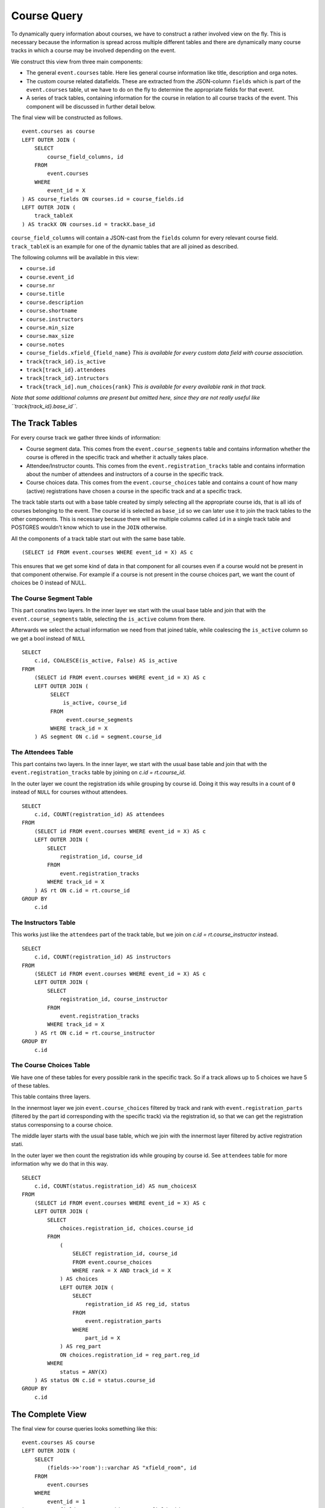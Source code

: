 Course Query
============

.. highlight:: sql

To dynamically query information about courses, we have to construct a rather involved view on the fly. This is necessary because the information is spread across multiple different tables and there are dynamically many course tracks in which a course may be involved depending on the event.

We construct this view from three main components:

* The general ``event.courses`` table. Here lies general course information like title, description and orga notes.
* The custom course related datafields. These are extracted from the JSON-column ``fields`` which is part of the ``event.courses`` table, ut we have to do on the fly to determine the appropriate fields for that event.
* A series of track tables, containing information for the course in relation to all course tracks of the event. This component will be discussed in further detail below.

The final view will be constructed as follows. ::

  event.courses as course
  LEFT OUTER JOIN (
      SELECT
          course_field_columns, id
      FROM
          event.courses
      WHERE
          event_id = X
  ) AS course_fields ON courses.id = course_fields.id
  LEFT OUTER JOIN (
      track_tableX
  ) AS trackX ON courses.id = trackX.base_id

``course_field_columns`` will contain a JSON-cast from the ``fields`` column for every relevant course field. ``track_tableX`` is an example for one of the dynamic tables that are all joined as described.

The following columns will be available in this view:

* ``course.id``
* ``course.event_id``
* ``course.nr``
* ``course.title``
* ``course.description``
* ``course.shortname``
* ``course.instructors``
* ``course.min_size``
* ``course.max_size``
* ``course.notes``
* ``course_fields.xfield_{field_name}`` *This is available for every custom data field with course association.*
* ``track{track_id}.is_active``
* ``track[track_id}.attendees``
* ``track[track_id}.intructors``
* ``track{track_id].num_choices{rank}`` *This is available for every available rank in that track.*

*Note that some additional columns are present but omitted here, since they are not really useful like ``track{track_id}.base_id``.*


The Track Tables
----------------

For every course track we gather three kinds of information:

* Course segment data. This comes from the ``event.course_segments`` table and contains information whether the course is offered in the specific track and whether it actually takes place.
* Attendee/Instructor counts. This comes from the ``event.registration_tracks`` table and contains information about the number of attendees and instructors of a course in the specific track.
* Course choices data. This comes from the ``event.course_choices`` table and contains a count of how many (active) registrations have chosen a course in the specific track and at a specific track.

The track table starts out with a base table created by simply selecting all the appropriate course ids, that is all ids of courses belonging to the event. The course id is selected as ``base_id`` so we can later use it to join the track tables to the other components. This is necessary because there will be multiple columns called ``id`` in a single track table and POSTGRES wouldn't know which to use in the ``JOIN`` otherwise.

All the components of a track table start out with the same base table. ::

  (SELECT id FROM event.courses WHERE event_id = X) AS c

This ensures that we get some kind of data in that component for all courses even if a course would not be present in that component otherwise. For example if a course is not present in the course choices part, we want the count of choices be 0 instead of NULL.


The Course Segment Table
^^^^^^^^^^^^^^^^^^^^^^^^

This part conatins two layers. In the inner layer we start with the usual base table and join that with the ``event.course_segments`` table, selecting the ``is_active`` column from there.

Afterwards we select the actual information we need from that joined table, while coalescing the ``is_active`` column so we get a bool instead of ``NULL`` ::

  SELECT
      c.id, COALESCE(is_active, False) AS is_active
  FROM
      (SELECT id FROM event.courses WHERE event_id = X) AS c
      LEFT OUTER JOIN (
           SELECT
               is_active, course_id
           FROM
                event.course_segments
           WHERE track_id = X
      ) AS segment ON c.id = segment.course_id

The Attendees Table
^^^^^^^^^^^^^^^^^^^

This part contains two layers. In the inner layer, we start with the usual base table and join that with the ``event.registration_tracks`` table by joining on `c.id = rt.course_id`.

In the outer layer we count the registration ids while grouping by course id. Doing it this way results in a count of ``0`` instead of ``NULL`` for courses without attendees. ::

  SELECT
      c.id, COUNT(registration_id) AS attendees
  FROM
      (SELECT id FROM event.courses WHERE event_id = X) AS c
      LEFT OUTER JOIN (
          SELECT
              registration_id, course_id
          FROM
              event.registration_tracks
          WHERE track_id = X
      ) AS rt ON c.id = rt.course_id
  GROUP BY
      c.id


The Instructors Table
^^^^^^^^^^^^^^^^^^^^^

This works just like the ``attendees`` part of the track table, but we join on `c.id = rt.course_instructor` instead. ::

  SELECT
      c.id, COUNT(registration_id) AS instructors
  FROM
      (SELECT id FROM event.courses WHERE event_id = X) AS c
      LEFT OUTER JOIN (
          SELECT
              registration_id, course_instructor
          FROM
              event.registration_tracks
          WHERE track_id = X
      ) AS rt ON c.id = rt.course_instructor
  GROUP BY
      c.id

The Course Choices Table
^^^^^^^^^^^^^^^^^^^^^^^^

We have one of these tables for every possible rank in the specific track. So if a track allows up to 5 choices we have 5 of these tables.

This table contains three layers.

In the innermost layer we join ``event.course_choices`` filtered by track and rank with ``event.registration_parts`` (filtered by the part id corresponding with the specific track) via the registration id, so that we can get the registration status corresponsing to a course choice.

The middle layer starts with the usual base table, which we join with the innermost layer filtered by active registration stati.

In the outer layer we then count the registration ids while grouping by course id. See ``attendees`` table for more information why we do that in this way. ::

  SELECT
      c.id, COUNT(status.registration_id) AS num_choicesX
  FROM
      (SELECT id FROM event.courses WHERE event_id = X) AS c
      LEFT OUTER JOIN (
          SELECT
              choices.registration_id, choices.course_id
          FROM
              (
                  SELECT registration_id, course_id
                  FROM event.course_choices
                  WHERE rank = X AND track_id = X
              ) AS choices
              LEFT OUTER JOIN (
                  SELECT
                      registration_id AS reg_id, status
                  FROM
                      event.registration_parts
                  WHERE
                      part_id = X
              ) AS reg_part
              ON choices.registration_id = reg_part.reg_id
          WHERE
              status = ANY(X)
      ) AS status ON c.id = status.course_id
  GROUP BY
      c.id


The Complete View
-----------------

The final view for course queries looks something like this::

    event.courses AS course
    LEFT OUTER JOIN (
        SELECT
            (fields->>'room')::varchar AS "xfield_room", id
        FROM
            event.courses
        WHERE
            event_id = 1
    ) AS course_fields ON course.id = course_fields.id
    LEFT OUTER JOIN (
        (
            SELECT id AS base_id
            FROM event.courses
            WHERE event_id = 1
        ) AS base
        LEFT OUTER JOIN (
            SELECT
                c.id, COALESCE(is_active, False) AS is_active
            FROM
                (SELECT id FROM event.courses WHERE event_id = 1) AS c
                LEFT OUTER JOIN (
                    SELECT
                        is_active, course_id
                    FROM
                        event.course_segments
                    WHERE track_id = 1
                ) AS segment ON c.id = segment.course_id
        ) AS segment1 ON base_id = segment1.id
        LEFT OUTER JOIN (
            SELECT
                c.id, COUNT(registration_id) AS attendees
            FROM
                (SELECT id FROM event.courses WHERE event_id = 1) AS c
                LEFT OUTER JOIN (
                    SELECT
                        registration_id, course_id
                    FROM
                        event.registration_tracks
                    WHERE track_id = 1
                ) AS rt ON c.id = rt.course_id
            GROUP BY
                c.id
        ) AS attendees1 ON base_id = attendees1.id
        LEFT OUTER JOIN (
            SELECT
                c.id, COUNT(status.registration_id) AS num_choices0
            FROM
                (SELECT id FROM event.courses WHERE event_id = 1) AS c
                LEFT OUTER JOIN (
                    SELECT
                        choices.registration_id, choices.course_id
                    FROM
                        (
                            SELECT registration_id, course_id
                            FROM event.course_choices
                            WHERE rank = 0 AND track_id = 1
                        ) AS choices
                        LEFT OUTER JOIN (
                            SELECT
                                registration_id AS reg_id, status
                            FROM
                                event.registration_parts
                            WHERE
                                part_id = 2
                        ) AS reg_part
                        ON choices.registration_id = reg_part.reg_id
                    WHERE
                        status = ANY(ARRAY[1,2,3,4])
                ) AS status ON c.id = status.course_id
            GROUP BY
                c.id
        ) AS choices1_0 ON base_id = choices1_0.id LEFT OUTER JOIN (
            SELECT
                c.id, COUNT(status.registration_id) AS num_choices1
            FROM
                (SELECT id FROM event.courses WHERE event_id = 1) AS c
                LEFT OUTER JOIN (
                    SELECT
                        choices.registration_id, choices.course_id
                    FROM
                        (
                            SELECT registration_id, course_id
                            FROM event.course_choices
                            WHERE rank = 1 AND track_id = 1
                        ) AS choices
                        LEFT OUTER JOIN (
                            SELECT
                                registration_id AS reg_id, status
                            FROM
                                event.registration_parts
                            WHERE
                                part_id = 2
                        ) AS reg_part
                        ON choices.registration_id = reg_part.reg_id
                    WHERE
                        status = ANY(ARRAY[1,2,3,4])
                ) AS status ON c.id = status.course_id
            GROUP BY
                c.id
        ) AS choices1_1 ON base_id = choices1_1.id LEFT OUTER JOIN (
            SELECT
                c.id, COUNT(status.registration_id) AS num_choices2
            FROM
                (SELECT id FROM event.courses WHERE event_id = 1) AS c
                LEFT OUTER JOIN (
                    SELECT
                        choices.registration_id, choices.course_id
                    FROM
                        (
                            SELECT registration_id, course_id
                            FROM event.course_choices
                            WHERE rank = 2 AND track_id = 1
                        ) AS choices
                        LEFT OUTER JOIN (
                            SELECT
                                registration_id AS reg_id, status
                            FROM
                                event.registration_parts
                            WHERE
                                part_id = 2
                        ) AS reg_part
                        ON choices.registration_id = reg_part.reg_id
                    WHERE
                        status = ANY(ARRAY[1,2,3,4])
                ) AS status ON c.id = status.course_id
            GROUP BY
                c.id
        ) AS choices1_2 ON base_id = choices1_2.id LEFT OUTER JOIN (
            SELECT
                c.id, COUNT(status.registration_id) AS num_choices3
            FROM
                (SELECT id FROM event.courses WHERE event_id = 1) AS c
                LEFT OUTER JOIN (
                    SELECT
                        choices.registration_id, choices.course_id
                    FROM
                        (
                            SELECT registration_id, course_id
                            FROM event.course_choices
                            WHERE rank = 3 AND track_id = 1
                        ) AS choices
                        LEFT OUTER JOIN (
                            SELECT
                                registration_id AS reg_id, status
                            FROM
                                event.registration_parts
                            WHERE
                                part_id = 2
                        ) AS reg_part
                        ON choices.registration_id = reg_part.reg_id
                    WHERE
                        status = ANY(ARRAY[1,2,3,4])
                ) AS status ON c.id = status.course_id
            GROUP BY
                c.id
        ) AS choices1_3 ON base_id = choices1_3.id
    ) AS track1 ON course.id = track1.base_id
    LEFT OUTER JOIN (
        (
            SELECT id AS base_id
            FROM event.courses
            WHERE event_id = 1
        ) AS base
        LEFT OUTER JOIN (
            SELECT
                c.id, COALESCE(is_active, False) AS is_active
            FROM
                (SELECT id FROM event.courses WHERE event_id = 1) AS c
                LEFT OUTER JOIN (
                    SELECT
                        is_active, course_id
                    FROM
                        event.course_segments
                    WHERE track_id = 2
                ) AS segment ON c.id = segment.course_id
        ) AS segment2 ON base_id = segment2.id
        LEFT OUTER JOIN (
            SELECT
                c.id, COUNT(registration_id) AS attendees
            FROM
                (SELECT id FROM event.courses WHERE event_id = 1) AS c
                LEFT OUTER JOIN (
                    SELECT
                        registration_id, course_id
                    FROM
                        event.registration_tracks
                    WHERE track_id = 2
                ) AS rt ON c.id = rt.course_id
            GROUP BY
                c.id
        ) AS attendees2 ON base_id = attendees2.id
        LEFT OUTER JOIN (
            SELECT
                c.id, COUNT(status.registration_id) AS num_choices0
            FROM
                (SELECT id FROM event.courses WHERE event_id = 1) AS c
                LEFT OUTER JOIN (
                    SELECT
                        choices.registration_id, choices.course_id
                    FROM
                        (
                            SELECT registration_id, course_id
                            FROM event.course_choices
                            WHERE rank = 0 AND track_id = 2
                        ) AS choices
                        LEFT OUTER JOIN (
                            SELECT
                                registration_id AS reg_id, status
                            FROM
                                event.registration_parts
                            WHERE
                                part_id = 2
                        ) AS reg_part
                        ON choices.registration_id = reg_part.reg_id
                    WHERE
                        status = ANY(ARRAY[1,2,3,4])
                ) AS status ON c.id = status.course_id
            GROUP BY
                c.id
        ) AS choices2_0 ON base_id = choices2_0.id
    ) AS track2 ON course.id = track2.base_id
    LEFT OUTER JOIN (
        (
            SELECT id AS base_id
            FROM event.courses
            WHERE event_id = 1
        ) AS base
        LEFT OUTER JOIN (
            SELECT
                c.id, COALESCE(is_active, False) AS is_active
            FROM
                (SELECT id FROM event.courses WHERE event_id = 1) AS c
                LEFT OUTER JOIN (
                    SELECT
                        is_active, course_id
                    FROM
                        event.course_segments
                    WHERE track_id = 3
                ) AS segment ON c.id = segment.course_id
        ) AS segment3 ON base_id = segment3.id
        LEFT OUTER JOIN (
            SELECT
                c.id, COUNT(registration_id) AS attendees
            FROM
                (SELECT id FROM event.courses WHERE event_id = 1) AS c
                LEFT OUTER JOIN (
                    SELECT
                        registration_id, course_id
                    FROM
                        event.registration_tracks
                    WHERE track_id = 3
                ) AS rt ON c.id = rt.course_id
            GROUP BY
                c.id
        ) AS attendees3 ON base_id = attendees3.id
        LEFT OUTER JOIN (
            SELECT
                c.id, COUNT(status.registration_id) AS num_choices0
            FROM
                (SELECT id FROM event.courses WHERE event_id = 1) AS c
                LEFT OUTER JOIN (
                    SELECT
                        choices.registration_id, choices.course_id
                    FROM
                        (
                            SELECT registration_id, course_id
                            FROM event.course_choices
                            WHERE rank = 0 AND track_id = 3
                        ) AS choices
                        LEFT OUTER JOIN (
                            SELECT
                                registration_id AS reg_id, status
                            FROM
                                event.registration_parts
                            WHERE
                                part_id = 3
                        ) AS reg_part
                        ON choices.registration_id = reg_part.reg_id
                    WHERE
                        status = ANY(ARRAY[1,2,3,4])
                ) AS status ON c.id = status.course_id
            GROUP BY
                c.id
        ) AS choices3_0 ON base_id = choices3_0.id LEFT OUTER JOIN (
            SELECT
                c.id, COUNT(status.registration_id) AS num_choices1
            FROM
                (SELECT id FROM event.courses WHERE event_id = 1) AS c
                LEFT OUTER JOIN (
                    SELECT
                        choices.registration_id, choices.course_id
                    FROM
                        (
                            SELECT registration_id, course_id
                            FROM event.course_choices
                            WHERE rank = 1 AND track_id = 3
                        ) AS choices
                        LEFT OUTER JOIN (
                            SELECT
                                registration_id AS reg_id, status
                            FROM
                                event.registration_parts
                            WHERE
                                part_id = 3
                        ) AS reg_part
                        ON choices.registration_id = reg_part.reg_id
                    WHERE
                        status = ANY(ARRAY[1,2,3,4])
                ) AS status ON c.id = status.course_id
            GROUP BY
                c.id
        ) AS choices3_1 ON base_id = choices3_1.id LEFT OUTER JOIN (
            SELECT
                c.id, COUNT(status.registration_id) AS num_choices2
            FROM
                (SELECT id FROM event.courses WHERE event_id = 1) AS c
                LEFT OUTER JOIN (
                    SELECT
                        choices.registration_id, choices.course_id
                    FROM
                        (
                            SELECT registration_id, course_id
                            FROM event.course_choices
                            WHERE rank = 2 AND track_id = 3
                        ) AS choices
                        LEFT OUTER JOIN (
                            SELECT
                                registration_id AS reg_id, status
                            FROM
                                event.registration_parts
                            WHERE
                                part_id = 3
                        ) AS reg_part
                        ON choices.registration_id = reg_part.reg_id
                    WHERE
                        status = ANY(ARRAY[1,2,3,4])
                ) AS status ON c.id = status.course_id
            GROUP BY
                c.id
        ) AS choices3_2 ON base_id = choices3_2.id
    ) AS track3 ON course.id = track3.base_id
